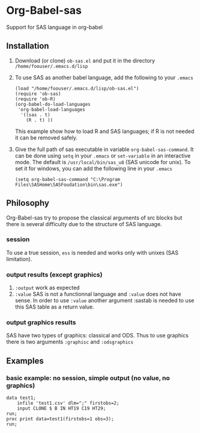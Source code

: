 * Org-Babel-sas
Support for SAS language in org-babel

** Installation
   1. Download (or clone) =ob-sas.el= and put it in the 
      directory =/home/foouser/.emacs.d/lisp= 
   2. To use SAS as another babel language, add the following to your
      =.emacs=
      #+BEGIN_SRC elisp
      (load "/home/foouser/.emacs.d/lisp/ob-sas.el")
      (require 'ob-sas)
      (require 'ob-R)
      (org-babel-do-load-languages
       'org-babel-load-languages
        '((sas . t)
          (R . t) ))
      #+END_SRC
      This example show how to load R and SAS languages; if R
      is not needed it can be removed safely.
   3. Give the full path of sas executable in variable
      =org-babel-sas-command=. It can be done using =setq= in your
      =.emacs= or =set-variable= in an interactive mode. The default
      is =/usr/local/bin/sas_u8= (SAS unicode for unix). To set it for
      windows, you can add the following line in your =.emacs=
      #+BEGIN_SRC elisp
      (setq org-babel-sas-command "C:\Program Files\SASHome\SASFoudation\bin\sas.exe")
      #+END_SRC
** Philosophy
   Org-Babel-sas try to propose the classical arguments of src blocks
   but there is several difficulty due to the structure of SAS language.
*** session
    To use a true session, =ess= is needed and works only with unixes (SAS limitation).
*** output results (except graphics)
    1. =:output=
       work as expected 
    2. =:value=
       SAS is not a functionnal language and =:value= does not have sense. 
       In order to use =:value= another argument :sastab is needed to use this
       SAS table as a return value.
*** output graphics results 
    SAS have two types of graphics: classical and ODS. Thus to use
    graphics there is two arguments =:graphisc= and =:odsgraphics=
** Examples
*** basic example: no session, simple output (no value, no graphics)
#+BEGIN_SRC sas :results output :session none 
data test1;
    infile 'test1.csv' dlm=";" firstobs=2;
    input CLONE $ B IN HT19 C19 HT29;
run;
proc print data=test1(firstobs=1 obs=3);
run;
#+END_SRC
